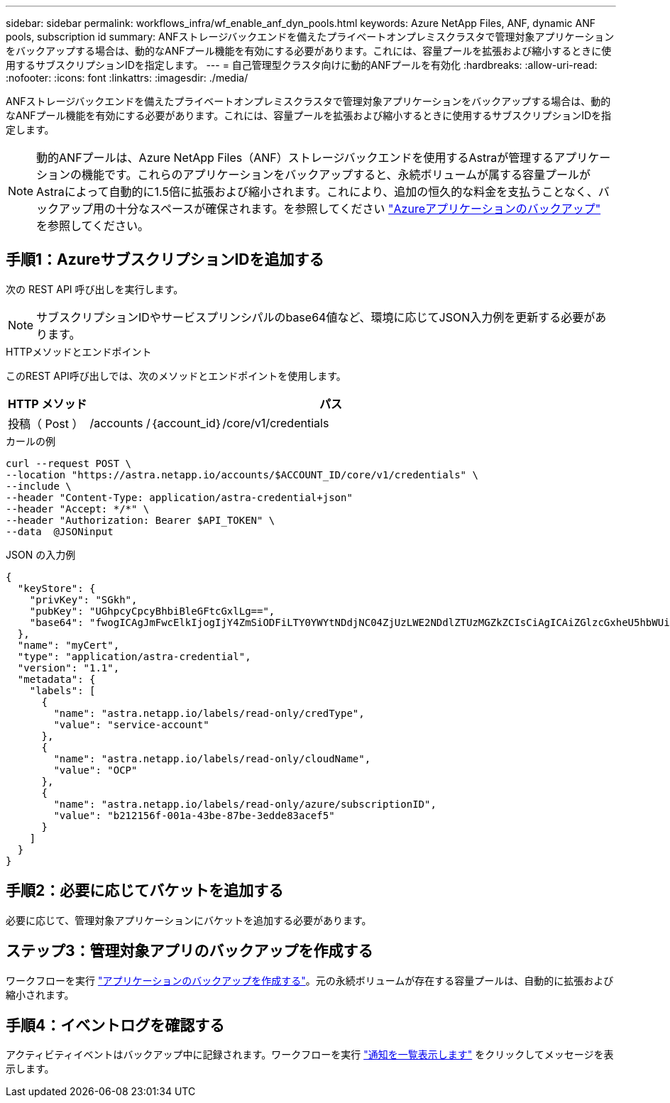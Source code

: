 ---
sidebar: sidebar 
permalink: workflows_infra/wf_enable_anf_dyn_pools.html 
keywords: Azure NetApp Files, ANF, dynamic ANF pools, subscription id 
summary: ANFストレージバックエンドを備えたプライベートオンプレミスクラスタで管理対象アプリケーションをバックアップする場合は、動的なANFプール機能を有効にする必要があります。これには、容量プールを拡張および縮小するときに使用するサブスクリプションIDを指定します。 
---
= 自己管理型クラスタ向けに動的ANFプールを有効化
:hardbreaks:
:allow-uri-read: 
:nofooter: 
:icons: font
:linkattrs: 
:imagesdir: ./media/


[role="lead"]
ANFストレージバックエンドを備えたプライベートオンプレミスクラスタで管理対象アプリケーションをバックアップする場合は、動的なANFプール機能を有効にする必要があります。これには、容量プールを拡張および縮小するときに使用するサブスクリプションIDを指定します。


NOTE: 動的ANFプールは、Azure NetApp Files（ANF）ストレージバックエンドを使用するAstraが管理するアプリケーションの機能です。これらのアプリケーションをバックアップすると、永続ボリュームが属する容量プールがAstraによって自動的に1.5倍に拡張および縮小されます。これにより、追加の恒久的な料金を支払うことなく、バックアップ用の十分なスペースが確保されます。を参照してください https://docs.netapp.com/us-en/astra-control-service/learn/azure-storage.html#application-backups["Azureアプリケーションのバックアップ"^] を参照してください。



== 手順1：AzureサブスクリプションIDを追加する

次の REST API 呼び出しを実行します。


NOTE: サブスクリプションIDやサービスプリンシパルのbase64値など、環境に応じてJSON入力例を更新する必要があります。

.HTTPメソッドとエンドポイント
このREST API呼び出しでは、次のメソッドとエンドポイントを使用します。

[cols="1,6"]
|===
| HTTP メソッド | パス 


| 投稿（ Post ） | /accounts /｛account_id｝/core/v1/credentials 
|===
.カールの例
[source, curl]
----
curl --request POST \
--location "https://astra.netapp.io/accounts/$ACCOUNT_ID/core/v1/credentials" \
--include \
--header "Content-Type: application/astra-credential+json"
--header "Accept: */*" \
--header "Authorization: Bearer $API_TOKEN" \
--data  @JSONinput
----
.JSON の入力例
[source, json]
----
{
  "keyStore": {
    "privKey": "SGkh",
    "pubKey": "UGhpcyCpcyBhbiBleGFtcGxlLg==",
    "base64": "fwogICAgJmFwcElkIjogIjY4ZmSiODFiLTY0YWYtNDdjNC04ZjUzLWE2NDdlZTUzMGZkZCIsCiAgICAiZGlzcGxheU5hbWUiOiAic3AtYXN0cmEtZGV2LXFhIiwKICAgICJuYW1lIjogImh0dHA6Ly9zcC1hc3RyYS1kZXYtcWEiLAogICAgInBhc3N3b3JkIjogIllLQThRfk9IVVJkZWZYM0pSTWJlLnpUeFBleVE0UnNwTG9DcUJjazAiLAogICAgInRlbmFudCI6ICIwMTFjZGY2Yy03NTEyLTQ3MDUtYjI0ZS03NzIxYWZkOGNhMzciLAogICAgInN1YnNjcmlwdGlvbklkIjogImIyMDAxNTVmLTAwMWEtNDNiZS04N2JlLTNlZGRlODNhY2VmNCIKfQ=="
  },
  "name": "myCert",
  "type": "application/astra-credential",
  "version": "1.1",
  "metadata": {
    "labels": [
      {
        "name": "astra.netapp.io/labels/read-only/credType",
        "value": "service-account"
      },
      {
        "name": "astra.netapp.io/labels/read-only/cloudName",
        "value": "OCP"
      },
      {
        "name": "astra.netapp.io/labels/read-only/azure/subscriptionID",
        "value": "b212156f-001a-43be-87be-3edde83acef5"
      }
    ]
  }
}
----


== 手順2：必要に応じてバケットを追加する

必要に応じて、管理対象アプリケーションにバケットを追加する必要があります。



== ステップ3：管理対象アプリのバックアップを作成する

ワークフローを実行 link:../workflows/wf_create_backup.html["アプリケーションのバックアップを作成する"]。元の永続ボリュームが存在する容量プールは、自動的に拡張および縮小されます。



== 手順4：イベントログを確認する

アクティビティイベントはバックアップ中に記録されます。ワークフローを実行 link:../workflows/wf_list_notifications.html["通知を一覧表示します"] をクリックしてメッセージを表示します。
